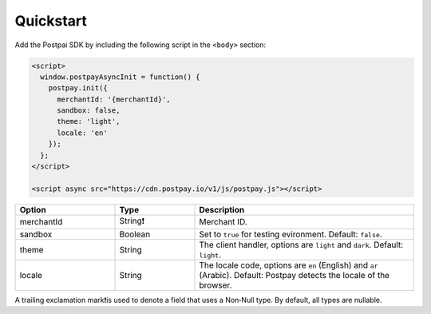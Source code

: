 Quickstart
==========

Add the Postpai SDK by including the following script in the ``<body>`` section:

.. code-block:: html

    <script>
      window.postpayAsyncInit = function() {
        postpay.init({
          merchantId: '{merchantId}',
          sandbox: false,
          theme: 'light',
          locale: 'en'
        });
      };
    </script>

    <script async src="https://cdn.postpay.io/v1/js/postpay.js"></script>

.. list-table::
    :header-rows: 1
    :widths: 25 20 55

    * - Option
      - Type
      - Description
    * - merchantId
      - String❗
      - Merchant ID.
    * - sandbox
      - Boolean
      - Set to ``true`` for testing evironment. Default: ``false``.
    * - theme
      - String
      - The client handler, options are ``light`` and ``dark``. Default: ``light``.
    * - locale
      - String
      - The locale code, options are ``en`` (English) and ``ar`` (Arabic). Default: Postpay detects the locale of the browser.

A trailing exclamation mark❗is used to denote a field that uses a Non‐Null type. By default, all types are nullable.

